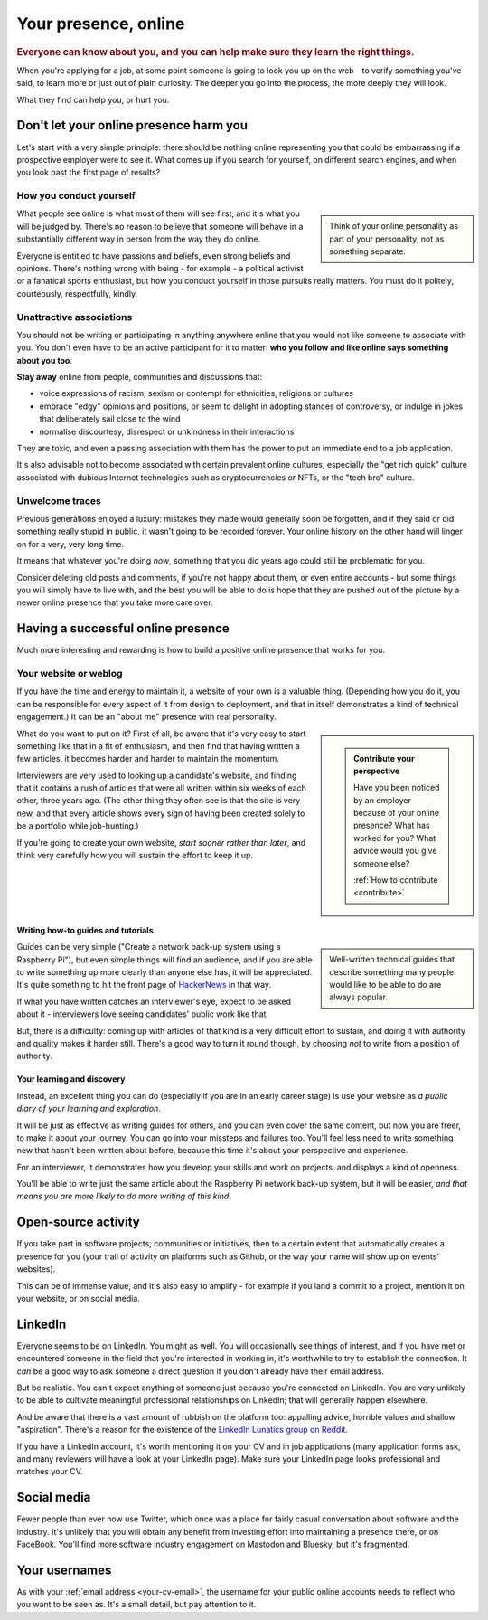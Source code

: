 =====================
Your presence, online
=====================

..  rubric:: Everyone can know about you, and you can help make sure they learn the right things.

When you're applying for a job, at some point someone is going to look you up on the web - to verify something you've said, to learn more or just out of plain curiosity. The deeper you go into the process, the more deeply they will look.

What they find can help you, or hurt you.


Don't let your online presence harm you
=======================================

Let's start with a very simple principle: there should be nothing online representing you that could be embarrassing if a prospective employer were to see it. What comes up if you search for yourself, on different search engines, and when you look past the first page of results?


How you conduct yourself
------------------------

..  sidebar::

    Think of your online personality as part of your personality, not as something separate.

What people see online is what most of them will see first, and it's what you will be judged by. There's no reason to believe that someone will behave in a substantially different way in person from the way they do online.

Everyone is entitled to have passions and beliefs, even strong beliefs and opinions. There's nothing wrong with being - for example - a political activist or a fanatical sports enthusiast, but how you conduct yourself in those pursuits really matters. You must do it politely, courteously, respectfully, kindly.


Unattractive associations
-------------------------

You should not be writing or participating in anything anywhere online that you would not like someone to associate with you. You don't even have to be an active participant for it to matter: **who you follow and like online says something about you too**.

**Stay away** online from people, communities and discussions that:

* voice expressions of racism, sexism or contempt for ethnicities, religions or cultures
* embrace "edgy" opinions and positions, or seem to delight in adopting stances of controversy, or indulge in jokes that deliberately sail close to the wind
* normalise discourtesy, disrespect or unkindness in their interactions

They are toxic, and even a passing association with them has the power to put an immediate end to a job application.

It's also advisable not to become associated with certain prevalent online cultures, especially the "get rich quick" culture associated with dubious Internet technologies such as cryptocurrencies or NFTs, or the "tech bro" culture.


Unwelcome traces
----------------

Previous generations enjoyed a luxury: mistakes they made would generally soon be forgotten, and if they said or did something really stupid in public, it wasn't going to be recorded forever. Your online history on the other hand will linger on for a very, very long time.

It means that whatever you're doing *now*, something that you did years ago could still be problematic for you.

Consider deleting old posts and comments, if you're not happy about them, or even entire accounts - but some things you will simply have to live with, and the best you will be able to do is hope that they are pushed out of the picture by a newer online presence that you take more care over.


Having a successful online presence
===================================

Much more interesting and rewarding is how to build a positive online presence that works for you.


Your website or weblog
----------------------

If you have the time and energy to maintain it, a website of your own is a valuable thing. (Depending how you do it, you can be responsible for every aspect of it from design to deployment, and that in itself demonstrates a kind of technical engagement.) It can be an "about me" presence with real personality.

..  sidebar::

    ..  admonition:: Contribute your perspective

        Have you been noticed by an employer because of your online presence?
        What has worked for you?
        What advice would you give someone else?

        :ref:`How to contribute <contribute>`

What do you want to put on it? First of all, be aware that it's very easy to start something like that in a fit of enthusiasm, and then find that having written a few articles, it becomes harder and harder to maintain the momentum.

Interviewers are very used to looking up a candidate's website, and finding that it contains a rush of articles that were all written within six weeks of each other, three years ago. (The other thing they often see is that the site is very new, and that every article shows every sign of having been created solely to be a portfolio while job-hunting.)

If you're going to create your own website, *start sooner rather than later*, and think very carefully how you will sustain the effort to keep it up.


Writing how-to guides and tutorials
~~~~~~~~~~~~~~~~~~~~~~~~~~~~~~~~~~~

..  sidebar::

    Well-written technical guides that describe something many people would like to be able to do are always popular.

Guides can be very simple ("Create a network back-up system using a Raspberry Pi"), but even simple things will find an audience, and if you are able to write something up more clearly than anyone else has, it will be appreciated. It's quite something to hit the front page of `HackerNews <https://news.ycombinator.com>`_ in that way.

If what you have written catches an interviewer's eye, expect to be asked about it - interviewers love seeing candidates' public work like that.

But, there is a difficulty: coming up with articles of that kind is a very difficult effort to sustain, and doing it with authority and quality makes it harder still.  There's a good way to turn it round though, by choosing *not* to write from a position of authority.


Your learning and discovery
~~~~~~~~~~~~~~~~~~~~~~~~~~~

Instead, an excellent thing you can do (especially if you are in an early career stage) is use your website as *a public diary of your learning and exploration*.

It will be just as effective as writing guides for others, and you can even cover the same content, but now you are freer, to make it about your journey. You can go into your missteps and failures too. You'll feel less need to write something new that hasn't been written about before, because this time it's about your perspective and experience.

For an interviewer, it demonstrates how you develop your skills and work on projects, and displays a kind of openness.

You'll be able to write just the same article about the Raspberry Pi network back-up system, but it will be easier, *and that means you are more likely to do more writing of this kind*.


Open-source activity
====================

If you take part in software projects, communities or initiatives, then to a certain extent that automatically creates a presence for you (your trail of activity on platforms such as Github, or the way your name will show up on events' websites).

This can be of immense value, and it's also easy to amplify - for example if you land a commit to a project, mention it on your website, or on social media.


LinkedIn
========

Everyone seems to be on LinkedIn. You might as well. You will occasionally see things of interest, and if you have met or encountered someone in the field that you're interested in working in, it's worthwhile to try to establish the connection. It *can* be a good way to ask someone a direct question if you don't already have their email address.

But be realistic. You can't expect anything of someone just because you're connected on LinkedIn. You are very unlikely to be able to cultivate meaningful professional relationships on LinkedIn; that will generally happen elsewhere.

And be aware that there is a vast amount of rubbish on the platform too: appalling advice, horrible values and shallow "aspiration". There's a reason for the existence of the `LinkedIn Lunatics group on Reddit <https://www.reddit.com/r/LinkedInLunatics/>`_.

If you have a LinkedIn account, it's worth mentioning it on your CV and in job applications (many application forms ask, and many reviewers will have a look at your LinkedIn page). Make sure your LinkedIn page looks professional and matches your CV.


Social media
============

Fewer people than ever now use Twitter, which once was a place for fairly casual conversation about software and the industry. It's unlikely that you will obtain any benefit from investing effort into maintaining a presence there, or on FaceBook. You'll find more software industry engagement on Mastodon and Bluesky, but it's fragmented.


Your usernames
==============

As with your :ref:`email address <your-cv-email>`, the username for your public online accounts needs to reflect who you want to be seen as. It's a small detail, but pay attention to it.
